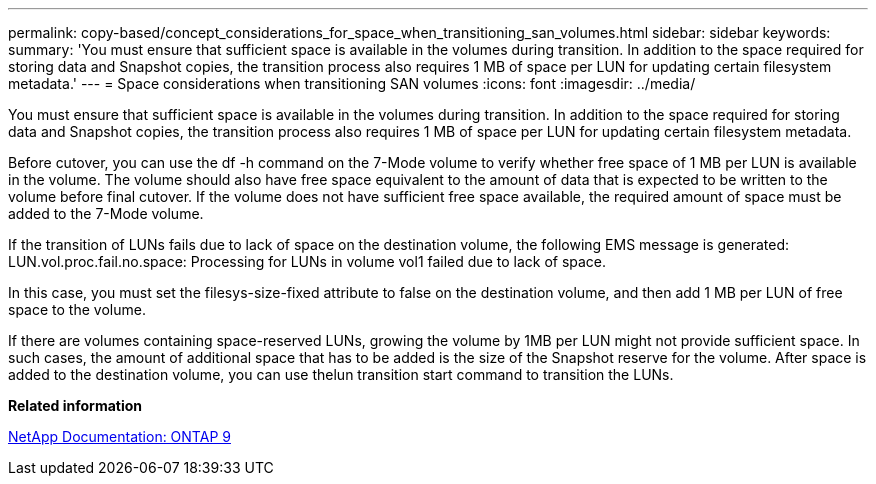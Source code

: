 ---
permalink: copy-based/concept_considerations_for_space_when_transitioning_san_volumes.html
sidebar: sidebar
keywords: 
summary: 'You must ensure that sufficient space is available in the volumes during transition. In addition to the space required for storing data and Snapshot copies, the transition process also requires 1 MB of space per LUN for updating certain filesystem metadata.'
---
= Space considerations when transitioning SAN volumes
:icons: font
:imagesdir: ../media/

[.lead]
You must ensure that sufficient space is available in the volumes during transition. In addition to the space required for storing data and Snapshot copies, the transition process also requires 1 MB of space per LUN for updating certain filesystem metadata.

Before cutover, you can use the df -h command on the 7-Mode volume to verify whether free space of 1 MB per LUN is available in the volume. The volume should also have free space equivalent to the amount of data that is expected to be written to the volume before final cutover. If the volume does not have sufficient free space available, the required amount of space must be added to the 7-Mode volume.

If the transition of LUNs fails due to lack of space on the destination volume, the following EMS message is generated: LUN.vol.proc.fail.no.space: Processing for LUNs in volume vol1 failed due to lack of space.

In this case, you must set the filesys-size-fixed attribute to false on the destination volume, and then add 1 MB per LUN of free space to the volume.

If there are volumes containing space-reserved LUNs, growing the volume by 1MB per LUN might not provide sufficient space. In such cases, the amount of additional space that has to be added is the size of the Snapshot reserve for the volume. After space is added to the destination volume, you can use thelun transition start command to transition the LUNs.

*Related information*

http://docs.netapp.com/ontap-9/index.jsp[NetApp Documentation: ONTAP 9]
